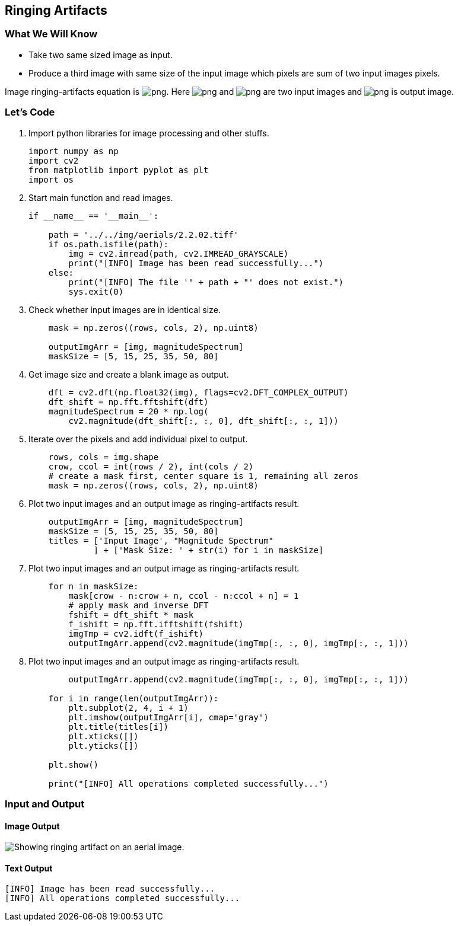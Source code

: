 :Author:    Arafat Hasan
:Email:     <opendoor.arafat[at]gmail[dot]com>
:Date:      August 29, 2020
:Revision:  v1.0



 





[[ringing-artifacts]]
Ringing Artifacts
-----------------

[[what-we-will-know-21]]
What We Will Know
~~~~~~~~~~~~~~~~~

* Take two same sized image as input.
* Produce a third image with same size of the input image which pixels
are sum of two input images pixels.

Image ringing-artifacts equation is
image:https://latex.codecogs.com/png.latex?g(x, y) = f_1(x, y) + f_2(x, y)[]. Here
image:https://latex.codecogs.com/png.latex?f_1(x, y)[] and image:https://latex.codecogs.com/png.latex?f_2(x, y)[] are two input images
and image:https://latex.codecogs.com/png.latex?g(x, y)[] is output image.

[[lets-code-21]]
Let's Code
~~~~~~~~~~

1.  Import python libraries for image processing and other stuffs.
+
[source,python]
-------------------------------------------------------------------------------
import numpy as np
import cv2
from matplotlib import pyplot as plt
import os
-------------------------------------------------------------------------------
2.  Start main function and read images.
+
[source,python]
-------------------------------------------------------------------------------
if __name__ == '__main__':

    path = '../../img/aerials/2.2.02.tiff'
    if os.path.isfile(path):
        img = cv2.imread(path, cv2.IMREAD_GRAYSCALE)
        print("[INFO] Image has been read successfully...")
    else:
        print("[INFO] The file '" + path + "' does not exist.")
        sys.exit(0)
-------------------------------------------------------------------------------
3.  Check whether input images are in identical size.
+
[source,python]
-------------------------------------------------------------------------------
    mask = np.zeros((rows, cols, 2), np.uint8)

    outputImgArr = [img, magnitudeSpectrum]
    maskSize = [5, 15, 25, 35, 50, 80]
-------------------------------------------------------------------------------
4.  Get image size and create a blank image as output.
+
[source,python]
-------------------------------------------------------------------------------
    dft = cv2.dft(np.float32(img), flags=cv2.DFT_COMPLEX_OUTPUT)
    dft_shift = np.fft.fftshift(dft)
    magnitudeSpectrum = 20 * np.log(
        cv2.magnitude(dft_shift[:, :, 0], dft_shift[:, :, 1]))
-------------------------------------------------------------------------------
5.  Iterate over the pixels and add individual pixel to output.
+
[source,python]
-------------------------------------------------------------------------------
    rows, cols = img.shape
    crow, ccol = int(rows / 2), int(cols / 2)
    # create a mask first, center square is 1, remaining all zeros
    mask = np.zeros((rows, cols, 2), np.uint8)
-------------------------------------------------------------------------------
6.  Plot two input images and an output image as ringing-artifacts
result.
+
[source,python]
-------------------------------------------------------------------------------
    outputImgArr = [img, magnitudeSpectrum]
    maskSize = [5, 15, 25, 35, 50, 80]
    titles = ['Input Image', "Magnitude Spectrum"
             ] + ['Mask Size: ' + str(i) for i in maskSize]
-------------------------------------------------------------------------------
7.  Plot two input images and an output image as ringing-artifacts
result.
+
[source,python]
-------------------------------------------------------------------------------
    for n in maskSize:
        mask[crow - n:crow + n, ccol - n:ccol + n] = 1
        # apply mask and inverse DFT
        fshift = dft_shift * mask
        f_ishift = np.fft.ifftshift(fshift)
        imgTmp = cv2.idft(f_ishift)
        outputImgArr.append(cv2.magnitude(imgTmp[:, :, 0], imgTmp[:, :, 1]))
-------------------------------------------------------------------------------
8.  Plot two input images and an output image as ringing-artifacts
result.
+
[source,python]
-------------------------------------------------------------------------------
        outputImgArr.append(cv2.magnitude(imgTmp[:, :, 0], imgTmp[:, :, 1]))

    for i in range(len(outputImgArr)):
        plt.subplot(2, 4, i + 1)
        plt.imshow(outputImgArr[i], cmap='gray')
        plt.title(titles[i])
        plt.xticks([])
        plt.yticks([])

    plt.show()

    print("[INFO] All operations completed successfully...")
-------------------------------------------------------------------------------

[[input-and-output-21]]
Input and Output
~~~~~~~~~~~~~~~~

[[image-output-21]]
Image Output
^^^^^^^^^^^^

image:/imgOut/ringing-artifacts.png[Showing ringing artifact
on an aerial image.]

[[text-output-21]]
Text Output
^^^^^^^^^^^

....
[INFO] Image has been read successfully...
[INFO] All operations completed successfully...
....
